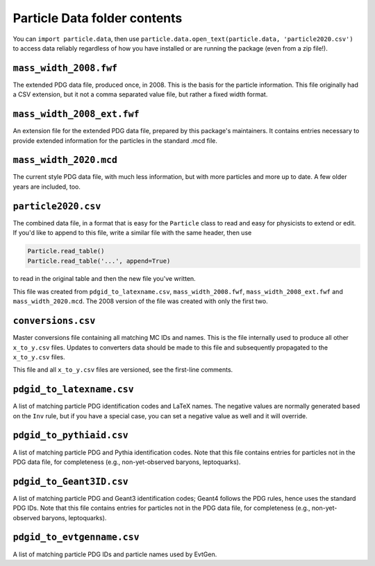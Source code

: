 Particle Data folder contents
-----------------------------

You can ``import particle.data``, then use ``particle.data.open_text(particle.data, 'particle2020.csv')``
to access data reliably regardless of how you have installed or are running the package (even from a zip file!).


``mass_width_2008.fwf``
=======================

The extended PDG data file, produced once, in 2008. This is the basis for the particle information.
This file originally had a CSV extension, but it not a comma separated value file, but rather a fixed
width format.


``mass_width_2008_ext.fwf``
===========================

An extension file for the extended PDG data file, prepared by this package's maintainers.
It contains entries necessary to provide extended information for the particles in the standard .mcd file.


``mass_width_2020.mcd``
=======================

The current style PDG data file, with much less information,
but with more particles and more up to date.
A few older years are included, too.


``particle2020.csv``
====================

The combined data file, in a format that is easy for the ``Particle`` class to read and easy for physicists to extend or edit.
If you'd like to append to this file, write a similar file with the same header, then use

.. code-block:: python

    Particle.read_table()
    Particle.read_table('...', append=True)

to read in the original table and then the new file you've written.

This file was created from ``pdgid_to_latexname.csv``, ``mass_width_2008.fwf``,
``mass_width_2008_ext.fwf`` and ``mass_width_2020.mcd``.
The 2008 version of the file was created with only the first two.


``conversions.csv``
===================

Master conversions file containing all matching MC IDs and names.
This is the file internally used to produce all other ``x_to_y.csv`` files.
Updates to converters data should be made to this file and subsequently
propagated to the ``x_to_y.csv`` files.

This file and all ``x_to_y.csv`` files are versioned, see the first-line comments.


``pdgid_to_latexname.csv``
==========================

A list of matching particle PDG identification codes and LaTeX names.
The negative values are normally generated based on the ``Inv`` rule,
but if you have a special case, you can set a negative value as well and it will override.


``pdgid_to_pythiaid.csv``
=========================

A list of matching particle PDG and Pythia identification codes.
Note that this file contains entries for particles not in the PDG data file,
for completeness (e.g., non-yet-observed baryons, leptoquarks).


``pdgid_to_Geant3ID.csv``
=========================

A list of matching particle PDG and Geant3 identification codes;
Geant4 follows the PDG rules, hence uses the standard PDG IDs.
Note that this file contains entries for particles not in the PDG data file,
for completeness (e.g., non-yet-observed baryons, leptoquarks).


``pdgid_to_evtgenname.csv``
===========================

A list of matching particle PDG IDs and particle names used by EvtGen.
